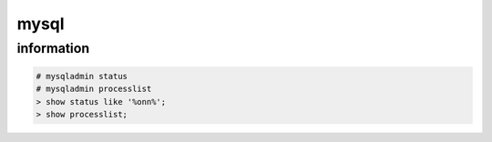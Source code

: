 mysql
=====

information
-----------

.. code-block:: none

    # mysqladmin status
    # mysqladmin processlist
    > show status like '%onn%';
    > show processlist;


